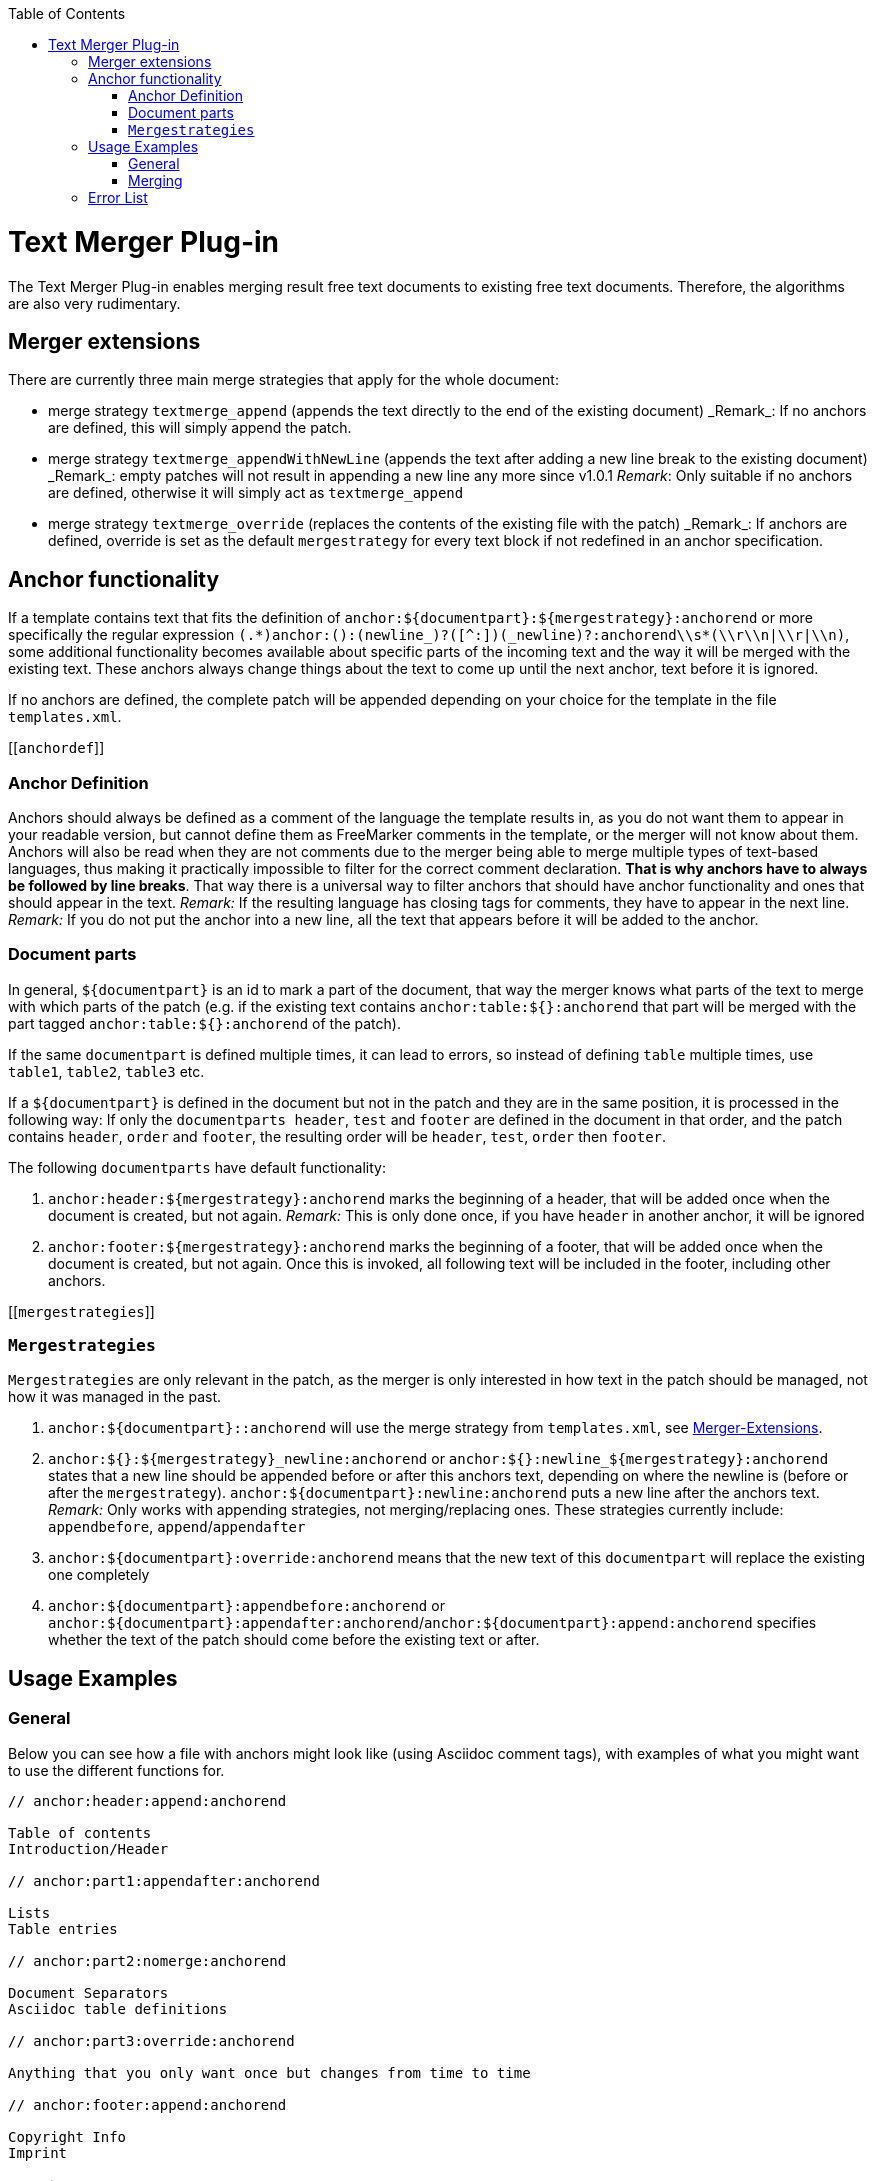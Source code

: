 :toc:
toc::[]

= Text Merger Plug-in
The Text Merger Plug-in enables merging result free text documents to existing free text documents. Therefore, the algorithms are also very rudimentary.

[[extensions]]

== Merger extensions
There are currently three main merge strategies that apply for the whole document:

* merge strategy `textmerge\_append` (appends the text directly to the end of the existing document)
_Remark_: If no anchors are defined, this will simply append the patch.

* merge strategy `textmerge\_appendWithNewLine` (appends the text after adding a new line break to the existing document) 
_Remark_: empty patches will not result in appending a new line any more since v1.0.1
_Remark_: Only suitable if no anchors are defined, otherwise it will simply act as `textmerge_append`

* merge strategy `textmerge\_override` (replaces the contents of the existing file with the patch)
_Remark_: If anchors are defined, override is set as the default `mergestrategy` for every text block if not redefined in an anchor specification.

== Anchor functionality
If a template contains text that fits the definition of `anchor:${documentpart}:${mergestrategy}:anchorend` or more specifically the regular expression `(.\*)anchor:([^:]+):(newline_)?([^:]+)(_newline)?:anchorend\\s*(\\r\\n|\\r|\\n)`, some additional functionality becomes available about specific parts of the incoming text and the way it will be merged with the existing text. These anchors always change things about the text to come up until the next anchor, text before it is ignored.

If no anchors are defined, the complete patch will be appended depending on your choice for the template in the file `templates.xml`.

[[`anchordef`]]

=== Anchor Definition
Anchors should always be defined as a comment of the language the template results in, as you do not want them to appear in your readable version, but cannot define them as FreeMarker comments in the template, or the merger will not know about them.
Anchors will also be read when they are not comments due to the merger being able to merge multiple types of text-based languages, thus making it practically impossible to filter for the correct comment declaration. *That is why anchors have to always be followed by line breaks*. That way there is a universal way to filter anchors that should have anchor functionality and ones that should appear in the text.
_Remark:_ If the resulting language has closing tags for comments, they have to appear in the next line.
_Remark:_ If you do not put the anchor into a new line, all the text that appears before it will be added to the anchor.

=== Document parts
In general, `${documentpart}` is an id to mark a part of the document, that way the merger knows what parts of the text to merge with which parts of the patch (e.g. if the existing text contains `anchor:table:${}:anchorend` that part will be merged with the part tagged `anchor:table:${}:anchorend` of the patch). 

If the same `documentpart` is defined multiple times, it can lead to errors, so instead of defining `table` multiple times, use `table1`, `table2`, `table3` etc. 

If a `${documentpart}` is defined in the document but not in the patch and they are in the same position, it is processed in the following way: If only the `documentparts header`, `test` and `footer` are defined in the document in that order, and the patch contains `header`, `order` and `footer`, the resulting order will be `header`, `test`, `order` then `footer`.

The following `documentparts` have default functionality:

. `anchor:header:${mergestrategy}:anchorend` marks the beginning of a header, that will be added once when the document is created, but not again.
_Remark:_ This is only done once, if you have `header` in another anchor, it will be ignored
. `anchor:footer:${mergestrategy}:anchorend` marks the beginning of a footer, that will be added once when the document is created, but not again. Once this is invoked, all following text will be included in the footer, including other anchors.

[[`mergestrategies`]]

=== `Mergestrategies`
`Mergestrategies` are only relevant in the patch, as the merger is only interested in how text in the patch should be managed, not how it was managed in the past.

. `anchor:${documentpart}::anchorend` will use the merge strategy from `templates.xml`, see <<extensions,Merger-Extensions>>.
. `anchor:${}:${mergestrategy}\_newline:anchorend` or `anchor:${}:newline_${mergestrategy}:anchorend` states that a new line should be appended before or after this anchors text, depending on where the newline is (before or after the `mergestrategy`). `anchor:${documentpart}:newline:anchorend` puts a new line after the anchors text.
_Remark:_ Only works with appending strategies, not merging/replacing ones. These strategies currently include: `appendbefore`, `append`/`appendafter`
. `anchor:${documentpart}:override:anchorend` means that the new text of this `documentpart` will replace the existing one completely
. `anchor:${documentpart}:appendbefore:anchorend` or `anchor:${documentpart}:appendafter:anchorend`/`anchor:${documentpart}:append:anchorend` specifies whether the text of the patch should come before the existing text or after.

== Usage Examples

=== General
Below you can see how a file with anchors might look like (using Asciidoc comment tags), with examples of what you might want to use the different functions for.

--------
// anchor:header:append:anchorend

Table of contents
Introduction/Header

// anchor:part1:appendafter:anchorend

Lists
Table entries

// anchor:part2:nomerge:anchorend

Document Separators
Asciidoc table definitions

// anchor:part3:override:anchorend

Anything that you only want once but changes from time to time

// anchor:footer:append:anchorend

Copyright Info
Imprint
--------

=== Merging

In this section you will see a comparison on what files look like before and after merging

==== override
.Before
--------
// anchor:part:override:anchorend
Lorem Ipsum
--------
.Patch
--------
// anchor:part:override:anchorend
Dolor Sit
--------
.After
--------
// anchor:part:override:anchorend
Dolor Sit
--------
==== Appending
.Before
--------
// anchor:part:append:anchorend
Lorem Ipsum
// anchor:part2:appendafter:anchorend
Lorem Ipsum
// anchor:part3:appendbefore:anchorend
Lorem Ipsum
--------
.Patch
--------
// anchor:part:append:anchorend
Dolor Sit
// anchor:part2:appendafter:anchorend
Dolor Sit
// anchor:part3:appendbefore:anchorend
Dolor Sit
--------
.After
--------
// anchor:part:append:anchorend
Lorem Ipsum
Dolor Sit
// anchor:part2:appendafter:anchorend
Lorem Ipsum
Dolor Sit
// anchor:part3:appendbefore:anchorend
Dolor Sit
Lorem Ipsum
--------

==== Newline
.Before
--------
// anchor:part:newline_append:anchorend
Lorem Ipsum
// anchor:part:append_newline:anchorend
Lorem Ipsum
(end of file)
--------
.Patch
--------
// anchor:part:newline_append:anchorend
Dolor Sit
// anchor:part:append_newline:anchorend
Dolor Sit
(end of file)
--------
.After
--------
// anchor:part:newline_append:anchorend
Lorem Ipsum

Dolor Sit
// anchor:part:append_newline:anchorend
Lorem Ipsum
Dolor Sit

(end of file)
--------

== Error List

- If there are anchors in the text, but either base or patch do not start with one, the merging process will be aborted, as text might go missing this way.
- Using `\_newline` or `newline_` with `mergestrategies` that don't support it , like `override`, will abort the merging process. See <<`mergestrategies`,Merge Strategies>> ->2 for details.
- Using undefined `mergestrategies` will abort the merging process.
- Wrong anchor definitions, for example `anchor:${}:anchorend` will abort the merging process, see <<`anchordef`,Anchor Definition>> for details.
